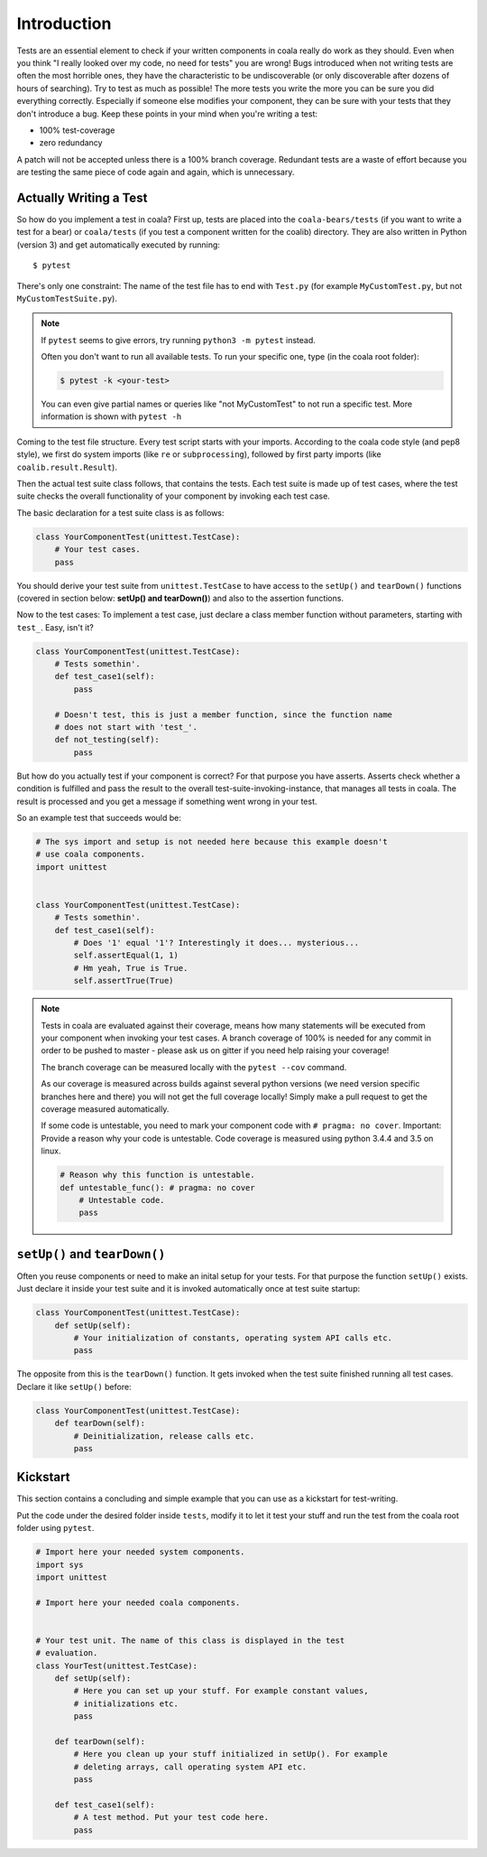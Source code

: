 Introduction
============

Tests are an essential element to check if your written components in
coala really do work as they should. Even when you think "I really
looked over my code, no need for tests" you are wrong! Bugs introduced
when not writing tests are often the most horrible ones, they have the
characteristic to be undiscoverable (or only discoverable after dozens
of hours of searching). Try to test as much as possible! The more tests
you write the more you can be sure you did everything correctly.
Especially if someone else modifies your component, they can be sure with
your tests that they don't introduce a bug. Keep these points in your mind
when you're writing a test:

- 100% test-coverage
- zero redundancy

A patch will not be accepted unless there is a 100% branch coverage.
Redundant tests are a waste of effort because you are testing the same piece
of code again and again, which is unnecessary.

Actually Writing a Test
-----------------------

So how do you implement a test in coala? First up, tests are placed into
the ``coala-bears/tests`` (if you want to write a test for a bear) or
``coala/tests`` (if you test a component written for the coalib)
directory. They are also written in Python (version 3) and get
automatically executed by running:

::

    $ pytest

There's only one constraint:
The name of the test file has to end with ``Test.py`` (for example
``MyCustomTest.py``, but not ``MyCustomTestSuite.py``).

.. note::
    If ``pytest`` seems to give errors, try running ``python3 -m pytest``
    instead.


    Often you don't want to run all available tests. To run your
    specific one, type (in the coala root folder):

    .. code:: shell

        $ pytest -k <your-test>

    You can even give partial names or queries like "not MyCustomTest"
    to not run a specific test. More information is shown with
    ``pytest -h``

Coming to the test file structure. Every test script starts with your
imports. According to the coala code style (and pep8 style), we first do
system imports (like ``re`` or ``subprocessing``), followed by first party
imports (like ``coalib.result.Result``).

Then the actual test suite class follows, that contains the tests. Each
test suite is made up of test cases, where the test suite checks the
overall functionality of your component by invoking each test case.

The basic declaration for a test suite class is as follows:

.. code:: python

    class YourComponentTest(unittest.TestCase):
        # Your test cases.
        pass

You should derive your test suite from ``unittest.TestCase`` to have
access to the ``setUp()`` and ``tearDown()`` functions (covered in
section below: **setUp() and tearDown()**) and also to the
assertion functions.

Now to the test cases: To implement a test case, just declare a class
member function without parameters, starting with ``test_``. Easy, isn't
it?

.. code:: python

    class YourComponentTest(unittest.TestCase):
        # Tests somethin'.
        def test_case1(self):
            pass

        # Doesn't test, this is just a member function, since the function name
        # does not start with 'test_'.
        def not_testing(self):
            pass

But how do you actually test if your component is correct? For that
purpose you have asserts. Asserts check whether a condition is fulfilled
and pass the result to the overall test-suite-invoking-instance, that
manages all tests in coala. The result is processed and you get a
message if something went wrong in your test.

.. seealso::

    `unittest assert-methods <https://docs.python.org/3/library/unittest.html#assert-methods>`_
        Documentation on the assert functions from python's inbuilt unittest.

So an example test that succeeds would be:

.. code:: python

    # The sys import and setup is not needed here because this example doesn't
    # use coala components.
    import unittest


    class YourComponentTest(unittest.TestCase):
        # Tests somethin'.
        def test_case1(self):
            # Does '1' equal '1'? Interestingly it does... mysterious...
            self.assertEqual(1, 1)
            # Hm yeah, True is True.
            self.assertTrue(True)

.. note::

    Tests in coala are evaluated against their coverage, means how many
    statements will be executed from your component when invoking your
    test cases. A branch coverage of 100% is needed for any commit in
    order to be pushed to master - please ask us on gitter if you need
    help raising your coverage!


    The branch coverage can be measured locally with the
    ``pytest --cov`` command.

    .. seealso::

        Module :doc:`Executing Tests <Executing_Tests>`
            Documentation of running Tests with coverage

    As our coverage is measured across builds against several python
    versions (we need version specific branches here and there) you will
    not get the full coverage locally! Simply make a pull request to get
    the coverage measured automatically.

    If some code is untestable, you need to mark your component code
    with ``# pragma: no cover``. Important: Provide a reason why your
    code is untestable. Code coverage is measured using python 3.4.4 and
    3.5 on linux.

    .. code:: python

        # Reason why this function is untestable.
        def untestable_func(): # pragma: no cover
            # Untestable code.
            pass

``setUp()`` and ``tearDown()``
------------------------------

Often you reuse components or need to make an inital setup for your
tests. For that purpose the function ``setUp()`` exists. Just declare it
inside your test suite and it is invoked automatically once at test
suite startup:

.. code:: python

    class YourComponentTest(unittest.TestCase):
        def setUp(self):
            # Your initialization of constants, operating system API calls etc.
            pass

The opposite from this is the ``tearDown()`` function. It gets invoked
when the test suite finished running all test cases. Declare it like
``setUp()`` before:

.. code:: python

    class YourComponentTest(unittest.TestCase):
        def tearDown(self):
            # Deinitialization, release calls etc.
            pass

Kickstart
---------

This section contains a concluding and simple example that you can use
as a kickstart for test-writing.

Put the code under the desired folder inside ``tests``,
modify it to let it test your stuff and run the test from
the coala root folder using ``pytest``.

.. code:: python

    # Import here your needed system components.
    import sys
    import unittest

    # Import here your needed coala components.


    # Your test unit. The name of this class is displayed in the test
    # evaluation.
    class YourTest(unittest.TestCase):
        def setUp(self):
            # Here you can set up your stuff. For example constant values,
            # initializations etc.
            pass

        def tearDown(self):
            # Here you clean up your stuff initialized in setUp(). For example
            # deleting arrays, call operating system API etc.
            pass

        def test_case1(self):
            # A test method. Put your test code here.
            pass
